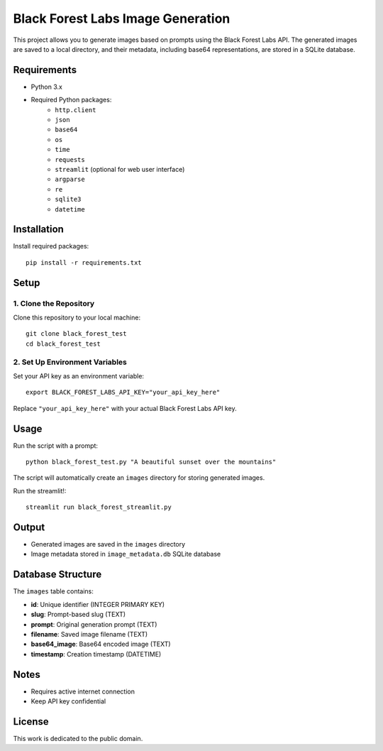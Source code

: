 Black Forest Labs Image Generation
==================================

This project allows you to generate images based on prompts using the Black Forest Labs API. The generated images are saved to a local directory, and their metadata, including base64 representations, are stored in a SQLite database.

Requirements
------------

- Python 3.x
- Required Python packages:
    - ``http.client``
    - ``json``
    - ``base64``
    - ``os``
    - ``time``
    - ``requests``
    - ``streamlit`` (optional for web user interface)
    - ``argparse``
    - ``re``
    - ``sqlite3``
    - ``datetime``

Installation
------------

Install required packages::

    pip install -r requirements.txt

Setup
-----

1. Clone the Repository
~~~~~~~~~~~~~~~~~~~~~

Clone this repository to your local machine::

    git clone black_forest_test
    cd black_forest_test

2. Set Up Environment Variables
~~~~~~~~~~~~~~~~~~~~~~~~~~~~~

Set your API key as an environment variable::

    export BLACK_FOREST_LABS_API_KEY="your_api_key_here"

Replace ``"your_api_key_here"`` with your actual Black Forest Labs API key.

Usage
-----

Run the script with a prompt::

    python black_forest_test.py "A beautiful sunset over the mountains"

The script will automatically create an ``images`` directory for storing generated images.


Run the streamlit!::

    streamlit run black_forest_streamlit.py


Output
------

- Generated images are saved in the ``images`` directory
- Image metadata stored in ``image_metadata.db`` SQLite database

Database Structure
-----------------

The ``images`` table contains:

- **id**: Unique identifier (INTEGER PRIMARY KEY)
- **slug**: Prompt-based slug (TEXT)
- **prompt**: Original generation prompt (TEXT)
- **filename**: Saved image filename (TEXT)
- **base64_image**: Base64 encoded image (TEXT)
- **timestamp**: Creation timestamp (DATETIME)

Notes
-----

- Requires active internet connection
- Keep API key confidential

License
-------

This work is dedicated to the public domain.

